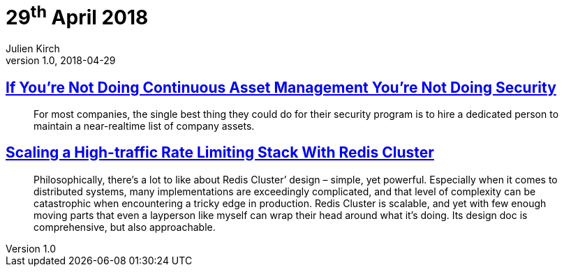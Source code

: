 = 29^th^ April 2018
Julien Kirch
v1.0, 2018-04-29
:article_lang: en

== link:https://danielmiessler.com/blog/continuous-asset-management-security/[If You’re Not Doing Continuous Asset Management You’re Not Doing Security]

[quote]
____
For most companies, the single best thing they could do for their security program is to hire a dedicated person to maintain a near-realtime list of company assets.
____

== link:https://brandur.org/redis-cluster[Scaling a High-traffic Rate Limiting Stack With Redis Cluster]

[quote]
____
Philosophically, there’s a lot to like about Redis Cluster’ design – simple, yet powerful. Especially when it comes to distributed systems, many implementations are exceedingly complicated, and that level of complexity can be catastrophic when encountering a tricky edge in production.
Redis Cluster is scalable, and yet with few enough moving parts that even a layperson like myself can wrap their head around what it’s doing. Its design doc is comprehensive, but also approachable.
____
